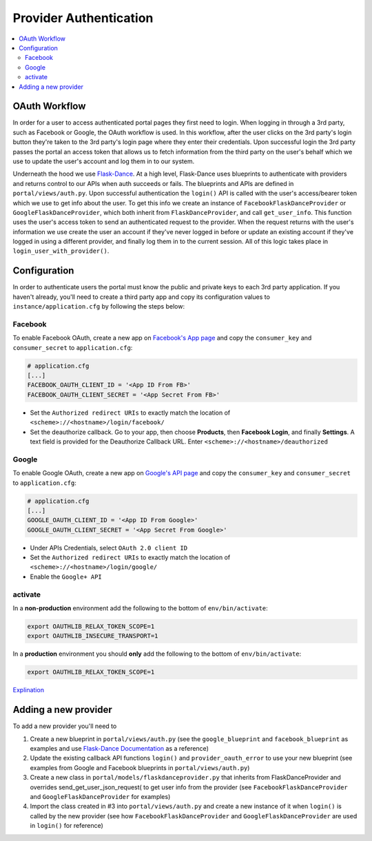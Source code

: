 Provider Authentication
***********************
.. contents::
   :depth: 3
   :local:

OAuth Workflow
=================
In order for a user to access authenticated portal pages they first need to login. When logging in through a 3rd party, such as Facebook or Google, the OAuth workflow is used. In this workflow, after the user clicks on the 3rd party's login button they're taken to the 3rd party's login page where they enter their credentials. Upon successful login the 3rd party passes the portal an access token that allows us to fetch information from the third party on the user's behalf which we use to update the user's account and log them in to our system.

Underneath the hood we use `Flask-Dance <https://github.com/singingwolfboy/flask-dance>`_. At a high level, Flask-Dance uses blueprints to authenticate with providers and returns control to our APIs when auth succeeds or fails. The blueprints and APIs are defined in ``portal/views/auth.py``. Upon successful authentication the ``login()`` API is called with the user's access/bearer token which we use to get info about the user. To get this info we create an instance of ``FacebookFlaskDanceProvider`` or ``GoogleFlaskDanceProvider``, which both inherit from ``FlaskDanceProvider``, and call ``get_user_info``. This function uses the user's access token to send an authenticated request to the provider. When the request returns with the user's information we use create the user an account if they've never logged in before or update an existing account if they've logged in using a different provider, and finally log them in to the current session. All of this logic takes place in ``login_user_with_provider()``.

Configuration
=================
In order to authenticate users the portal must know the public and private keys to each 3rd party application. If you haven't already, you'll need to create a third party app and copy its configuration values to ``instance/application.cfg`` by following the steps below:

.. _oauthconfig:

Facebook
~~~~~~~~
To enable Facebook OAuth, create a new app on `Facebook's App page <https://developers.facebook.com/apps>`_ and copy the ``consumer_key`` and ``consumer_secret`` to ``application.cfg``:

.. code:: bash

    # application.cfg
    [...]
    FACEBOOK_OAUTH_CLIENT_ID = '<App ID From FB>'
    FACEBOOK_OAUTH_CLIENT_SECRET = '<App Secret From FB>'

-  Set the ``Authorized redirect URIs`` to exactly match the location of ``<scheme>://<hostname>/login/facebook/``
-  Set the deauthorize callback. Go to your app, then choose **Products**, then **Facebook Login**, and finally **Settings**. A text field is provided for the Deauthorize Callback URL. Enter ``<scheme>://<hostname>/deauthorized``

Google
~~~~~~
To enable Google OAuth, create a new app on `Google's API page <https://console.developers.google.com/project/_/apiui/credential?pli=1>`_ and copy the ``consumer_key`` and ``consumer_secret`` to ``application.cfg``:

.. code:: bash

    # application.cfg
    [...]
    GOOGLE_OAUTH_CLIENT_ID = '<App ID From Google>'
    GOOGLE_OAUTH_CLIENT_SECRET = '<App Secret From Google>'

-  Under APIs Credentials, select ``OAuth 2.0 client ID``
-  Set the ``Authorized redirect URIs`` to exactly match the location of ``<scheme>://<hostname>/login/google/``
-  Enable the ``Google+ API``

activate
~~~~~~~~~~
In a **non-production** environment add the following to the bottom of ``env/bin/activate``:

.. code:: bash

    export OAUTHLIB_RELAX_TOKEN_SCOPE=1
    export OAUTHLIB_INSECURE_TRANSPORT=1

In a **production** environment you should **only** add the following to the bottom of ``env/bin/activate``:

.. code:: bash

    export OAUTHLIB_RELAX_TOKEN_SCOPE=1

`Explination <https://flask-dance.readthedocs.io/en/latest/quickstarts/google.html?highlight=OAUTHLIB_RELAX_TOKEN_SCOPE>`_

Adding a new provider
======================
To add a new provider you'll need to

1.  Create a new blueprint in ``portal/views/auth.py`` (see the ``google_blueprint`` and ``facebook_blueprint`` as examples and use `Flask-Dance Documentation <https://flask-dance.readthedocs.io/en/latest/>`_ as a reference)
2.  Update the existing callback API functions ``login()`` and ``provider_oauth_error`` to use your new blueprint (see examples from Google and Facebook blueprints in ``portal/views/auth.py``)
3.  Create a new class in ``portal/models/flaskdanceprovider.py`` that inherits from FlaskDanceProvider and overrides send_get_user_json_request( to get user info from the provider (see ``FacebookFlaskDanceProvider`` and ``GoogleFlaskDanceProvider`` for examples)
4.  Import the class created in #3 into ``portal/views/auth.py`` and create a new instance of it when ``login()`` is called by the new provider (see how ``FacebookFlaskDanceProvider`` and ``GoogleFlaskDanceProvider`` are used in ``login()`` for reference)
